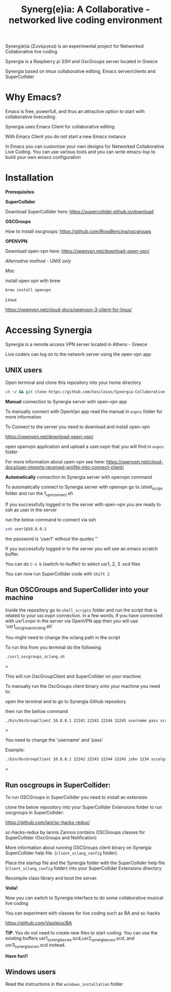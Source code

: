 #+TITLE: Synerg(e)ia: A Collaborative - networked live coding environment

Synerg(e)ia (Συνέργεια) is an experimental project for Networked Collaborative live coding

Synergia is a Raspberry pi /SSH/ and OscGroups server located in Greece

Synergia based on tmux collaborative editing, Emacs server/clients and SuperCollider

* Why Emacs?

Emacs is free, powerfull, and thus an attractive option to start with collaborative livecoding

Synergia uses Emacs Client for collaborative editing

With Emacs Client you do not start a new Emacs instance

In Emacs you can customise your own designs for Networked Collaborative Live
Coding. You can use various tools and you can write emacs-lisp to build your own emacs configuration

* Installation

*Prerequisites*

*SuperCollider*

Download SuperCollider here: https://supercollider.github.io/download

*OSCGroups*

How to install oscgroups: https://github.com/RossBencina/oscgroups

*OPENVPN*

Download open-vpn here: https://openvpn.net/download-open-vpn/

/Alternative method - UNIX only/

/Mac/

install open vpn with brew

#+begin_src bash
brew install openvpn
#+end_src

/Linux/

https://openvpn.net/cloud-docs/openvpn-3-client-for-linux/

* Accessing Synergia

Synergia is a remote access VPN  server located in Athens - Greece

Live coders can log on
to the network server using the open-vpn app

** UNIX users

Open terminal and clone this repository into your home directory

#+begin_src bash
cd ~/ && git clone https://github.com/Vasileios/Synergia-Collaborative-Live-coding.git && cd ~/Synergia-Collaborative-Live-coding
#+end_src

*Manual* connection to Synergia server with open-vpn app

To manually connect with OpenVpn app read the manual in =ovpns= folder for more information

To Connect to the server you need to download and install open-vpn

https://openvpn.net/download-open-vpn/

open openvpn application and upload a user.ovpn that you will find in =ovpns= folder

For more information about open-vpn see here: https://openvpn.net/cloud-docs/user-imports-received-profile-into-connect-client/

*Automatically* connection to Synergia server with openvpn command

To automatically connect to Synergia server with openvpn go to /shell_scrips
folder and run the 1_vpn_connect.sh

If you successfully logged in to the server with open-vpn you are ready to ssh as user in the server

run the below command to connect via ssh

#+begin_src bash
ssh user1@10.8.0.1
#+end_src

the password is 'user1' without the quotes ''

If you successfully logged in to the server you will see an emacs scratch buffer.

You can do =C-x b= (switch-to-buffer) to select usr1, 2, 3 .scd files

You can now run SuperCollider code with =Shift 2=

** Run OSCGroups and SuperCollider into your machine

Inside the repository go to =shell_scripts= folder and run the script that is
related to your usr.ovpn connection.
In a few words, if you have connected with usr1.ovpn in the server via OpenVPN
app then you will use 'usr1_oscgroups_sclang.sh'

You might need to change the sclang path in the script

To run this from you terminal do the following:

#+begin_src bash
./usr1_oscgroups_sclang.sh
#+end_src>

This will run
OscGroupClient and SuperCollider on your
machine.

To manually run the OscGroups client binary onto your machine you need to:

open the terminal and to go to Synergia Github repository

then run the bellow command

#+begin_src bash
./bin/OscGroupClient 10.8.0.1 22242 22243 22244 22245 username pass sccolgroup sccolpass
#+end_src>

You need to change the 'username' and 'pass'

Example:

#+begin_src bash
./bin/OscGroupClient 10.8.0.1 22242 22243 22244 22245 john 1234 sccolgroup sccolpass
#+end_src>

** Run oscgroups in SuperCollider:

To run OSCGroups in SuperCollider you need to install an extension

clone the below repository into your SuperCollider Extensions folder to run oscgroups in SuperCollider:

https://github.com/iani/sc-hacks-redux/

sc-hacks-redux by Iannis Zannos contains OSCGroups classes for SuperCollider (OscGroups and Notification)

More information about running OSCGroups client binary on Synergia SuperCollider
help file. (=client_sclang_config= folder).

Place the startup file and the Synergia folder with the SuperCollider help file (=client_sclang_config= folder) into your SuperCollider Extensions directory

Recompile class library and boot the server.

*Voila!*

Now you can switch to Synergia interface to do some collaborative musical live coding

You can experiment with classes for live coding such as BA and sc-hacks

https://github.com/Vasileios/BA

*TIP*: You do not need to create new files to start coding. You can use
the existing buffers usr1_synergia_scws.scd,usr2_synergia_scws.scd, and usr3_synergia_scws.scd instead.

*Have fun!!*

** Windows users

Read the instructions in the =windows_installation= folder
